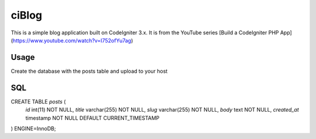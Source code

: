 ###################
ciBlog
###################

This is a simple blog application built on CodeIgniter 3.x. It is from the YouTube series [Build a CodeIgniter PHP App](https://www.youtube.com/watch?v=I752ofYu7ag)

*******************
Usage
*******************

Create the database with the posts table and upload to your host

**************************
SQL
**************************

CREATE TABLE `posts` (
  `id` int(11) NOT NULL,
  `title` varchar(255) NOT NULL,
  `slug` varchar(255) NOT NULL,
  `body` text NOT NULL,
  `created_at` timestamp NOT NULL DEFAULT CURRENT_TIMESTAMP
) ENGINE=InnoDB;
